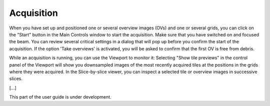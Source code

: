 Acquisition
===========

When you have set up and positioned one or several overview images (OVs) and one or several grids, you can click on the "Start" button in the Main Controls window to start the acquisition. Make sure that you have switched on and focused the beam. You can review several critical settings in a dialog that will pop up before you confirm the start of the acquisition. If the option 'Take overviews' is activated, you will be asked to confirm that the first OV is free from debris.

While an acquisition is running, you can use the Viewport to monitor it: Selecting "Show tile previews" in the control panel of the Viewport will show you downsampled images of the most recently acquired tiles at the positions in the grids where they were acquired. In the Slice-by-slice viewer, you can inspect a selected tile or overview images in successive slices.

[...]

This part of the user guide is under development.

